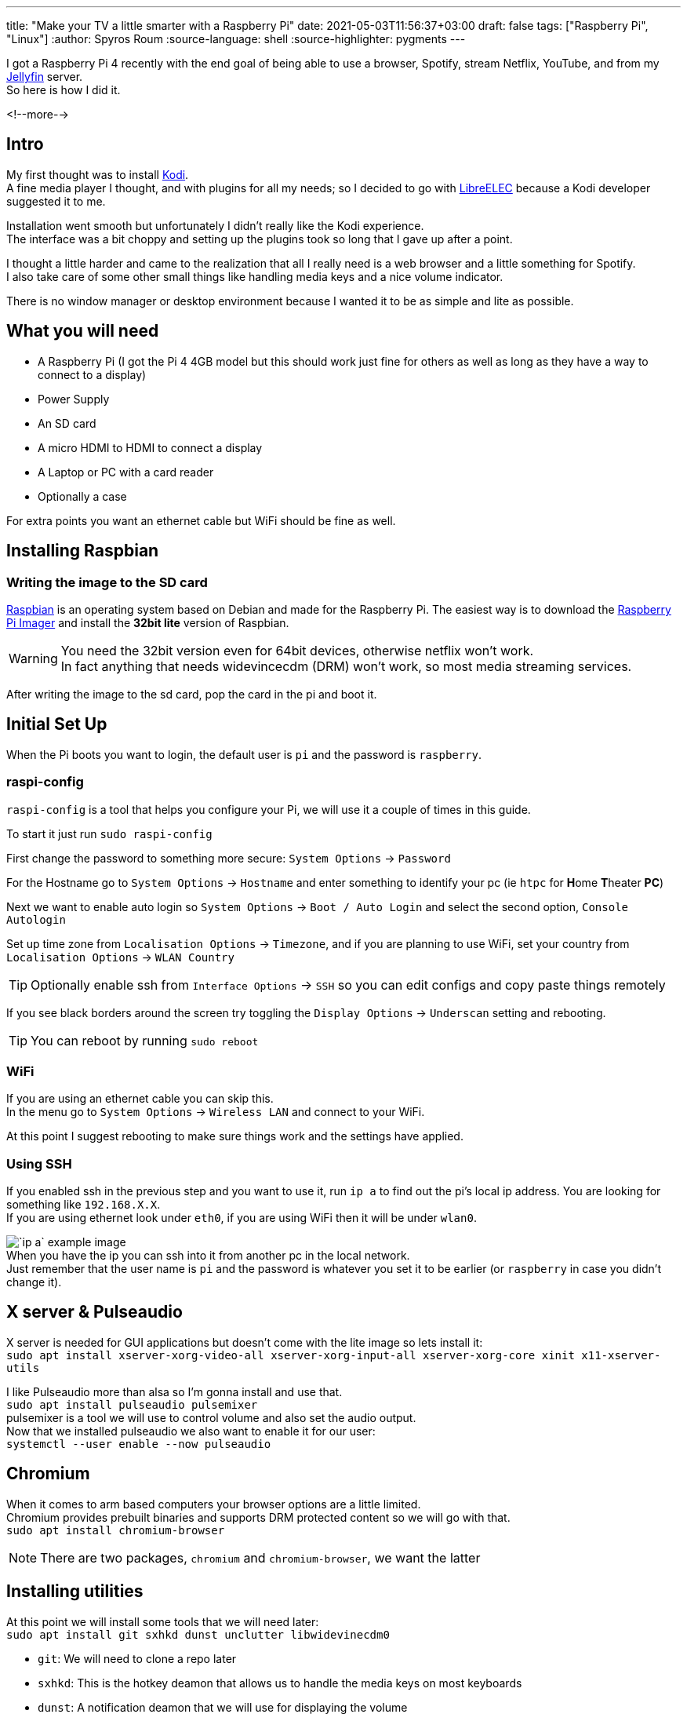 ---
title: "Make your TV a little smarter with a Raspberry Pi"
date: 2021-05-03T11:56:37+03:00
draft: false
tags: ["Raspberry Pi", "Linux"]
:author: Spyros Roum
:source-language: shell
:source-highlighter: pygments
---

I got a Raspberry Pi 4 recently with the end goal of being able to use a browser, Spotify, stream Netflix, YouTube, and from my https://jellyfin.org[Jellyfin] server. +
So here is how I did it.

<!--more-->

== Intro
My first thought was to install https://kodi.tv[Kodi]. +
A fine media player I thought, and with plugins for all my needs; so
I decided to go with https://libreelec.tv[LibreELEC] because a Kodi developer suggested it to me.

Installation went smooth but unfortunately I didn't really like the Kodi experience. +
The interface was a bit choppy and setting up the plugins took so long that I gave up after a point.  

I thought a little harder and came to the realization that all I really need is a web browser and a little something for Spotify. +
I also take care of some other small things like handling media keys and a nice volume indicator.

There is no window manager or desktop environment because I wanted it to be as simple and lite as possible.

== What you will need
* A Raspberry Pi (I got the Pi 4 4GB model but this should work just fine for others as well as long as they have a way to connect to a display)
* Power Supply
* An SD card
* A micro HDMI to HDMI to connect a display
* A Laptop or PC with a card reader
* Optionally a case

For extra points you want an ethernet cable but WiFi should be fine as well.

== Installing Raspbian
=== Writing the image to the SD card
https://www.raspberrypi.org/software/operating-systems/#raspberry-pi-os-32-bit[Raspbian] is an operating system based on Debian and made for the Raspberry Pi.
The easiest way is to download the https://www.raspberrypi.org/software/[Raspberry Pi Imager] and install the *32bit lite* version of Raspbian.

WARNING: You need the 32bit version even for 64bit devices, otherwise netflix won't work. +
In fact anything that needs widevincecdm (DRM) won't work, so most media streaming services.

After writing the image to the sd card, pop the card in the pi and boot it. 

== Initial Set Up
When the Pi boots you want to login, the default user is `pi` and the password is `raspberry`.

=== raspi-config
====
`raspi-config` is a tool that helps you configure your Pi, we will use it a couple of times in this guide.

To start it just run `sudo raspi-config`
====

First change the password to something more secure: `System Options` -> `Password`

For the Hostname go to `System Options` -> `Hostname` and enter something to identify your pc (ie `htpc` for **H**ome **T**heater **PC**)

Next we want to enable auto login so `System Options` -> `Boot / Auto Login` and select the second option, `Console Autologin`

Set up time zone from `Localisation Options` -> `Timezone`, and if you are planning to use WiFi, set your country from `Localisation Options` -> `WLAN Country`

TIP: Optionally enable ssh from `Interface Options` -> `SSH` so you can edit configs and copy paste things remotely 

If you see black borders around the screen try toggling the `Display Options` -> `Underscan` setting and rebooting.

TIP: You can reboot by running `sudo reboot`

=== WiFi
====
If you are using an ethernet cable you can skip this. +
In the menu go to `System Options` -> `Wireless LAN` and connect to your WiFi.
====

At this point I suggest rebooting to make sure things work and the settings have applied.

=== Using SSH
If you enabled ssh in the previous step and you want to use it, run `ip a` to find out the pi's local ip address. You are looking for something like `192.168.X.X`. +
If you are using ethernet look under `eth0`, if you are using WiFi then it will be under `wlan0`.

image:/images/post_01_01_ip.png["`ip a` example image"] +
When you have the ip you can ssh into it from another pc in the local network. +
Just remember that the user name is `pi` and the password is whatever you set it to be earlier (or `raspberry` in case you didn't change it).

== X server & Pulseaudio
X server is needed for GUI applications but doesn't come with the lite image so lets install it: +
`sudo apt install xserver-xorg-video-all xserver-xorg-input-all xserver-xorg-core xinit x11-xserver-utils`

I like Pulseaudio more than alsa so I'm gonna install and use that. +
`sudo apt install pulseaudio pulsemixer` +
pulsemixer is a tool we will use to control volume and also set the audio output. +
Now that we installed pulseaudio we also want to enable it for our user: +
`systemctl --user enable --now pulseaudio`

== Chromium
When it comes to arm based computers your browser options are a little limited. +
Chromium provides prebuilt binaries and supports DRM protected content so we will go with that. +
`sudo apt install chromium-browser` 

NOTE: There are two packages, `chromium` and `chromium-browser`, we want the latter

== Installing utilities
At this point we will install some tools that we will need later: +
`sudo apt install git sxhkd dunst unclutter libwidevinecdm0` +

* `git`: We will need to clone a repo later
* `sxhkd`: This is the hotkey deamon that allows us to handle the media keys on most keyboards
* `dunst`: A notification deamon that we will use for displaying the volume
* `unclutter`: This is a tool that hides the cursor
* `libwidevinecdm0`: This is needed for DRM protected content

TIP: You should also install your preferred command line text editor at this point because we will be doing some writing, or copy pasting if you are using ssh

== Setting up utilities
I will be using `vim` for editing files but an easier option to use is probably `nano` so if you want replace `vim` with `nano`

=== sxhkd
We will start by writing the config file for sxhkd. +

.So open the config file:
[source,shell]
$ mkdir -p ~/.config/sxhkd
$ cd ~/.config/sxhkd
$ vim sxhkdrc

.And write
[source]
----
# Raise/Lower volume
XF86Audio{Raise,Lower}Volume
    changeVolume --change-volume {+,-}5 --unmute

XF86AudioMute
    changeVolume --toggle-mute
    
super + x
    xkill
----

This will allow us to use volume up/down and mute keys. +
Also when pressing `super + x` (aka win key + x) it will run `xkill`, a program that we can use to click at an unwanted window and close it (for example a pop up)

=== dunst
.While dunst doesn't _need_ any configuration, I find that the default font size and colors are not to my liking so I will change them:
[source, shell]
$ mkdir -p ~/.config/dunst/dunstrc
$ vim ~/.config/dunst/dunstrc

.The config is a little long. Mine is based on the default config that ships on Arch linux
----
[global]
    font = Monospace 26
    monitor = 0
    follow = mouse
    geometry = "0x4-25+25"
    indicate_hidden = yes
    shrink = no
    transparency = 0
    notification_height = 0
    separator_height = 1
    padding = 8
    horizontal_padding = 10
    frame_width = 0
    frame_color = "#282a36"
    separator_color = frame
    sort = yes
    idle_threshold = 0
    line_height = 0
    markup = full
    format = "%s %p\n%b"
    alignment = left
    vertical_alignment = center
    show_age_threshold = 60
    word_wrap = yes
    ellipsize = middle
    ignore_newline = no
    stack_duplicates = true
    hide_duplicate_count = false
    show_indicators = yes
    icon_position = left
    min_icon_size = 0
    max_icon_size = 64
    icon_path = /usr/share/icons/gnome/16x16/status/:/usr/share/icons/gnome/16x16/devices/
    sticky_history = yes
    history_length = 20
    always_run_script = true
    title = Dunst
    class = Dunst
    startup_notification = false
    verbosity = mesg
    corner_radius = 0
    ignore_dbusclose = false
    force_xinerama = false
    mouse_left_click = do_action, close_current
    mouse_middle_click = close_all
    mouse_right_click = close_current

[experimental]
    per_monitor_dpi = false

[shortcuts]
    close = ctrl+space
    close_all = ctrl+shift+space
    history = ctrl+shift+grave
    context = ctrl+shift+period

[urgency_low]
    background = "#282a36"
    foreground = "#6272a4"
    timeout = 10

[urgency_normal]
    background = "#282a36"
    foreground = "#bd93f9"
    timeout = 10

[urgency_critical]
    background = "#ff5555"
    foreground = "#f8f8f2"
    timeout = 0
----
I've set a font size of 26, you might want to play with it to find what works for you. The setting is in the second line, `font = Monospace 26`

=== changeVolume
`changeVolume` is a script that we will allow us to change the volume and also display a volume indicator

[source,shell]
$ mkdir -p ~/.local/bin
$ cd ~/.local/bin
$ touch changeVolume # Create the file
$ chmod +x changeVolume # Make it executable
$ vim changeVolume

.The script is based on a https://wiki.archlinux.org/title/Dunst#Using_dunstify_as_volume/brightness_level_indicator[script from the Arch wiki], just slightly modified 
[source,shell]
----
#!/bin/bash
# changeVolume

# Arbitrary but unique message id
msgId="991049"

# Change the volume using pulsemixer
pulsemixer "$@" > /dev/null

# Use pulemixer to get current volume and if it's muted or not
volume="$(pulsemixer --get-volume | grep -o "^[0-9]*")"
mute="$(pulsemixer --get-mute)"

if [[ $volume == 0 || "$mute" == "1" ]]; then
    # Show the sound muted notification
    dunstify -a "changeVolume" -u low -i audio-volume-muted -r "$msgId" "Volume Muted"
else
    # Show the volume notification
    dunstify -a "changeVolume" -u low -i audio-volume-high -r "$msgId" "Volume: ${volume}%"
fi
----

You might notice that we use two things, `pulsemixer` that we installed earlier to interact with pulseaudio, and `dunstify`.

=== dunstify
`dunstify` is a tool similar to `notify-send`, just specific to dunst and with some extra features. +
Unfortunately it's not available in the repos and it doesn't come with dunst so we will have to build it ourselves. 

.Luckily it's very easy and fast to do:
[source,shell]
$ # First install its dependencies
$ sudo apt install libdbus-1-dev libx11-dev libxinerama-dev libxrandr-dev libxss-dev libglib2.0-dev libpango1.0-dev libgtk-3-dev libxdg-basedir-dev libnotify-dev
$ # I like to clone and build everything from github in a specific place: 
$ mkdir ~/build
$ cd ~/build
$ git clone https://github.com/dunst-project/dunst.git
$ cd dunst
$ make dunstify
$ cp -vs $(pwd)/dunstify ~/.local/bin/

And done, now you have `dunstify`.

== Bring Everything Together
All the pieces are now in place, we just have to put them together.

When you log in a few things happen. Specifically a script named `.profile` located in your home directory gets executed. We are going to take advantage of that by telling it to run a command, `startx`. This command starts the X server and runs another script `.xinitrc`, also located in your home directory.

=== .profile
.Enough with the words, lets actually do the work:
[source, shell]
$ vim ~/.profile

.You will see that the profile is not empty, we just want to append something at the end of it, specifically this:
[source, shell]
if  [[ -z $DISPLAY ]] && [[ $(tty) = /dev/tty1 ]]; then
    startx
fi

This means that if there is a display connected and we are in tty1, then run `startx`. +

=== .xinitrc
.Like I Said `startx` run a script called `.xinitrc`, so lets write that next:
[source, shell] 
$ vim ~/.xinitrc

.And enter the following:
[source, shell]
----
#!/bin/sh

[ -f /etc/xprofile ] && . /etc/xprofile
[ -f ~/.xprofile ] && . ~/.xprofile

xset -dpms
xset s off
xset s noblank

# No warnings about chromium crashing
sed -i 's/"exited_cleanly":false/"exited_cleanly":true/' /home/pi/.config/chromium/Default/Preferences
sed -i 's/"exit_type":"Crashed"/"exit_type":"Normal"/' /home/pi/.config/chromium/Default/Preferences

while true; do
    chromium-browser --window-size=1920,1080 --window-position=0,0 --disable-translate --disable-features=TranslateUI --enable-widevine --password-store=basic --user-agent="Mozilla/5.0 (X11; CrOS armv7l 12371.89.0) AppleWebKit/537.36 (KHTML, like Gecko) Chrome/77.0.3865.120 Safari/537.36"
done
----

.There are a few things going on here so lets go step by step:
[source, shell]
[ -f /etc/xprofile ] && . /etc/xprofile
[ -f ~/.xprofile ] && . ~/.xprofile

This checks if two files exist (`/etc/xprofile` and `~/.xprofile`), and if they exists runs them. We will take advantage of this in a bit to auto start some things.

[source, shell]
xset -dpms
xset s off
xset s noblank

This disables the energy features of the X server, specifically it makes the screen stay on and not black out after some time.

[source, shell]
----
# No warnings about chromium crashing
sed -i 's/"exited_cleanly":false/"exited_cleanly":true/' /home/pi/.config/chromium/Default/Preferences
sed -i 's/"exit_type":"Crashed"/"exit_type":"Normal"/' /home/pi/.config/chromium/Default/Preferences
----
Like the comment says, this stops chromium from complaining about not closing properly (for example if you take the Pi out of power while the browser is running).

[source, shell]
----
while true; do
    chromium-browser --window-size=1920,1080 --window-position=0,0 --disable-translate --disable-features=TranslateUI --enable-widevine --password-store=basic --user-agent="Mozilla/5.0 (X11; CrOS armv7l 12371.89.0) AppleWebKit/537.36 (KHTML, like Gecko) Chrome/77.0.3865.120 Safari/537.36"
done
----
This runs chromium in a loop. It's in a loop so that if you accidentally close all the tabs, the browser will just start again instead of dropping you to a terminal.

TIP: If you need to access a terminal but can't because the browser is running, use `ctrl + alt + f2` to go to the second tty and log in

.Now lets take a look at some of the arguments we passed at it:
* `--window-size`: The size the browser will have. My TV is 1920x1080 but you should set it to your display's resolution
* `--window-position=0,0`: I found that by default it doesn't start at the top left corner, so this fixes that
* `--disable-translate` and `--disable-features=TranslateUI`: I find annoying the constant offering of translating sites so this turns that off
* `--user-agent`: You might find this weird but it's necessary for viewing DRM protected content. It essentially makes chromium think it's running under ChromeOS

=== .xprofile
`.xprofile` is similar to `.profile` but instead of runs when the X server starts (well, we made it start in .xinitrc)

[source, shell]
$ vim ~/.xprofile

.And we just want to start a few of the programs we installed earlier:
[source, shell]
----
#!/bin/sh

dunst &
sxhkd &
unclutter -idle 0.5 -root &
----

NOTE: You might notice the following `&` after each line. +
This is so it starts the program and then moves on to the next one, it doesn't wait for the program to end because in this case they never will

NOTE: `unclutter -idle 0.5 -root` means that after 0.5 seconds of idling the cursor will disappear even if it's over the root window (meaning not over chromium)

== Smooth playback
We are almost ready, one issue is that if you try to run chromium and watch something now, it will have a lot of screen tearing. Luckily the fix (although not perfect) is easy. +

.First of all we want to run raspi-config and disable the compositor:
`sudo raspi-config` -> `Advanced Options` -> `Compositor` -> "No"

Then reboot to apply the setting update. +
Once the Pi boots it should auto start chromium and everything else we told it too. +
To improve the playback a bit more install https://chrome.google.com/webstore/detail/h264ify/aleakchihdccplidncghkekgioiakgal[this] extension, then find it on the top right and enable `Block 60fps`

TIP: Now that we are here I also suggest https://chrome.google.com/webstore/detail/ublock-origin/cjpalhdlnbpafiamejdnhcphjbkeiagm[this] for the ads, and https://chrome.google.com/webstore/detail/tabliss-a-beautiful-new-t/hipekcciheckooncpjeljhnekcoolahp[this] to make it a little prettier

Congratulations! At this point you should be able to enjoy anything on the web with no issues. +

NOTE: If you have no sound then either over ssh or on tty 2 run `pulsemixer` and change the audio output. +
If you still don't have sound and you are using hdmi, for me only the port next to the power in had audio.

== Spotify
The other goal of this adventure is to be able to use spotify. +
A very popular solution to this is to use https://github.com/dtcooper/raspotify[raspotify]. +
I've used it in the past and it works really well but I decided to try something new: https://github.com/spocon/lovspotify[lovspotify].

Lovspotify is very similar to raspotify, only that it also gives you a web interface which I thought might be nice, (and it is!)

They even provide a one liner for easy installation, so just run +
`curl -sL https://spocon.github.io/spocon/script/install_lovspotify.sh | sh`

You can check that lovspotify is running using systemctl: +
`systemctl status lovspotify`

Now unfortunately I have found that this is not enough. +
Since pulseaudio is a user service, it doesn't start system wide and it makes lovspotify not detect all the outputs. 
If you are using the 3.5 jack as an output you might be okay with that, but I'm using the HDMI so I will have to fix this. 

=== Fix lovspotify only outputting from the 3.5 jack

.Essentially we need to make it a user service:
[source, shell]
----
$ # Start by disabling it:
$ sudo systemctl disable --now lovspotify
$ # Next create the dir for the user services:
$ mkdir -p ~/.config/systemd/user/
$ cd ~/.config/systemd/user/
$ vim lovspotify.service
----

.And this is what we want to write there:
[source, shell]
----
[Unit]
Description=lovspotify
Wants=pulseaudio.service
After=pulseaudio.service

[Service]
Type=simple
Restart=always
RestartSec=5
PermissionsStartOnly=true
WorkingDirectory=/opt/lovspotify
ExecStartPre=/bin/sh -c 'until ping -c1 spotify.com; do sleep 5; done;'
ExecStart=/usr/bin/java -Dspring.config.location=classpath:application.yml,file:///opt/lovspotify/gui.yml -jar /opt/lovspotify/lovspotify-1.5.4.jar --conf-file=/opt/lovspotify/config.toml

[Install]
WantedBy=default.target
----

If we try to start it now we will see an error. +
The error is that lovspotify uses a directory for cache and the pi user doesn't have permission to use this directory. +
To fix this start by creating a new directory in the home directory: +
`mkdir -p ~/.cache/lovspotify`

Next edit the config file and change the relevant setting +
`sudo vim /opt/lovspotify/config.toml`

NOTE: You need root access to edit this file so don't forget the `sudo`

Change line 14 (under `cache`) to read `dir = "/home/pi/.cache/lovspotify"`

You should also take a look at the rest of the settings here and even log in to your account.

Next enable and start the service: +
`systemctl enable --now lovspotify`

And that should be it!

One thing that I'd like to mention is that at first it was visible but I was unable to connect. Luckily this fixed it self after a few hours of me doing nothing.

== Conclusion
I have been using this set up for a couple of days now with no issues. +
Netflix has a little screen tearing but nothign too bad so I am fine with it.

If I find any issues or rough edges I plan to make follow up posts with fixes and improvments.

If you are wondering what else you can do with your Raspberry, I suggest taking a look at https://pi-hole.net/[Pi-hole]. +
It's super easy to install and it barely consumes any resources.
